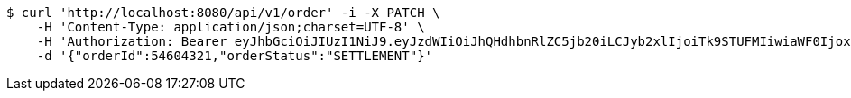 [source,bash]
----
$ curl 'http://localhost:8080/api/v1/order' -i -X PATCH \
    -H 'Content-Type: application/json;charset=UTF-8' \
    -H 'Authorization: Bearer eyJhbGciOiJIUzI1NiJ9.eyJzdWIiOiJhQHdhbnRlZC5jb20iLCJyb2xlIjoiTk9STUFMIiwiaWF0IjoxNzE2ODgwOTg2LCJleHAiOjE3MTY4ODQ1ODZ9.YhJBbJkQn5mJLZsQ9LM7zyGPd0yss6rSV-muyJZy4rc' \
    -d '{"orderId":54604321,"orderStatus":"SETTLEMENT"}'
----